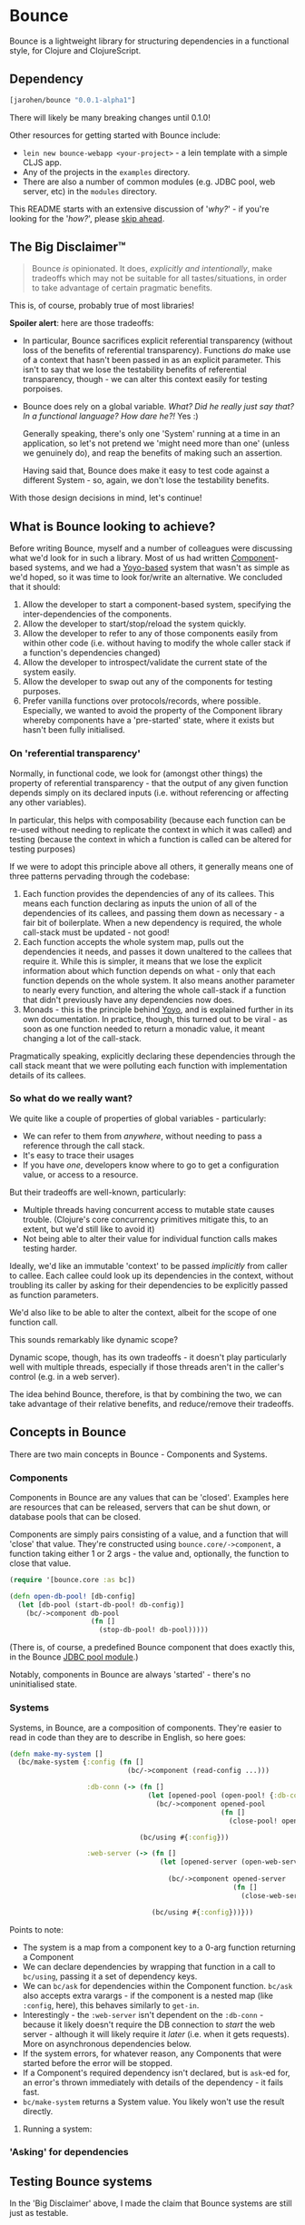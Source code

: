 * Bounce

Bounce is a lightweight library for structuring dependencies in a
functional style, for Clojure and ClojureScript.

** Dependency
#+BEGIN_SRC clojure
  [jarohen/bounce "0.0.1-alpha1"]
#+END_SRC

There will likely be many breaking changes until 0.1.0!

Other resources for getting started with Bounce include:

- ~lein new bounce-webapp <your-project>~ - a lein template with a
  simple CLJS app.
- Any of the projects in the =examples= directory.
- There are also a number of common modules (e.g. JDBC pool, web
  server, etc) in the =modules= directory.

This README starts with an extensive discussion of '/why?/' - if
you're looking for the '/how?/', please [[#concepts-in-bounce][skip ahead]].

** The Big Disclaimer™

#+BEGIN_QUOTE
Bounce /is/ opinionated. It does, /explicitly and intentionally/,
make tradeoffs which may not be suitable for all tastes/situations, in
order to take advantage of certain pragmatic benefits.
#+END_QUOTE

This is, of course, probably true of most libraries!

*Spoiler alert*: here are those tradeoffs:

- In particular, Bounce sacrifices explicit referential transparency
  (without loss of the benefits of referential
  transparency). Functions /do/ make use of a context that hasn't been
  passed in as an explicit parameter. This isn't to say that we lose
  the testability benefits of referential transparency, though - we
  can alter this context easily for testing porpoises.
- Bounce does rely on a global variable. /What? Did he really just say
  that? In a functional language? How dare he?!/ Yes :)

  Generally speaking, there's only one 'System' running at a time in
  an application, so let's not pretend we 'might need more than one'
  (unless we genuinely do), and reap the benefits of making such an
  assertion.

  Having said that, Bounce does make it easy to test code against a
  different System - so, again, we don't lose the testability
  benefits.

With those design decisions in mind, let's continue!

** What is Bounce looking to achieve?

Before writing Bounce, myself and a number of colleagues were
discussing what we'd look for in such a library. Most of us had
written [[https://github.com/stuartsierra/component][Component]]-based systems, and we had a [[https://github.com/jarohen/yoyo][Yoyo-based]] system that
wasn't as simple as we'd hoped, so it was time to look for/write an
alternative. We concluded that it should:

1. Allow the developer to start a component-based system, specifying the
   inter-dependencies of the components.
2. Allow the developer to start/stop/reload the system quickly.
3. Allow the developer to refer to any of those components easily from
   within other code (i.e. without having to modify the whole caller
   stack if a function's dependencies changed)
4. Allow the developer to introspect/validate the current state of the
   system easily.
5. Allow the developer to swap out any of the components for testing
   purposes.
6. Prefer vanilla functions over protocols/records, where
   possible. Especially, we wanted to avoid the property of the
   Component library whereby components have a 'pre-started' state,
   where it exists but hasn't been fully initialised.

*** On 'referential transparency'

Normally, in functional code, we look for (amongst other things) the
property of referential transparency - that the output of any given
function depends simply on its declared inputs (i.e. without
referencing or affecting any other variables).

In particular, this helps with composability (because each function
can be re-used without needing to replicate the context in which it
was called) and testing (because the context in which a function is
called can be altered for testing purposes)

If we were to adopt this principle above all others, it generally
means one of three patterns pervading through the codebase:

1. Each function provides the dependencies of any of its callees. This
   means each function declaring as inputs the union of all of the
   dependencies of its callees, and passing them down as necessary - a
   fair bit of boilerplate. When a new dependency is required, the
   whole call-stack must be updated - not good!
2. Each function accepts the whole system map, pulls out the
   dependencies it needs, and passes it down unaltered to the callees
   that require it. While this is simpler, it means that we lose the
   explicit information about which function depends on what - only
   that each function depends on the whole system. It also means
   another parameter to nearly every function, and altering the whole
   call-stack if a function that didn't previously have any
   dependencies now does.
3. Monads - this is the principle behind [[https://github.com/jarohen/yoyo][Yoyo]], and is explained
   further in its own documentation. In practice, though, this turned
   out to be viral - as soon as one function needed to return a
   monadic value, it meant changing a lot of the call-stack.

Pragmatically speaking, explicitly declaring these dependencies
through the call stack meant that we were polluting each function with
implementation details of its callees.

*** So what do we really want?

We quite like a couple of properties of global variables -
particularly:

- We can refer to them from /anywhere/, without needing to pass a
  reference through the call stack.
- It's easy to trace their usages
- If you have /one/, developers know where to go to get a
  configuration value, or access to a resource.

But their tradeoffs are well-known, particularly:

- Multiple threads having concurrent access to mutable state causes
  trouble. (Clojure's core concurrency primitives mitigate this, to an
  extent, but we'd still like to avoid it)
- Not being able to alter their value for individual function calls
  makes testing harder.

Ideally, we'd like an immutable 'context' to be passed /implicitly/
from caller to callee. Each callee could look up its dependencies in
the context, without troubling its caller by asking for their
dependencies to be explicitly passed as function parameters.

We'd also like to be able to alter the context, albeit for the scope
of one function call.

This sounds remarkably like dynamic scope?

Dynamic scope, though, has its own tradeoffs - it doesn't play
particularly well with multiple threads, especially if those threads
aren't in the caller's control (e.g. in a web server).


The idea behind Bounce, therefore, is that by combining the two, we
can take advantage of their relative benefits, and reduce/remove their
tradeoffs.

** Concepts in Bounce

There are two main concepts in Bounce - Components and Systems.

*** Components

Components in Bounce are any values that can be 'closed'. Examples
here are resources that can be released, servers that can be shut
down, or database pools that can be closed.

Components are simply pairs consisting of a value, and a function that
will 'close' that value. They're constructed using
~bounce.core/->component~, a function taking either 1 or 2 args - the
value and, optionally, the function to close that value.

#+BEGIN_SRC clojure
  (require '[bounce.core :as bc])

  (defn open-db-pool! [db-config]
    (let [db-pool (start-db-pool! db-config)]
      (bc/->component db-pool
                      (fn []
                        (stop-db-pool! db-pool)))))
#+END_SRC

(There is, of course, a predefined Bounce component that does exactly
this, in the Bounce [[https://github.com/jarohen/bounce/tree/master/modules/jdbc-pool][JDBC pool module]].)

Notably, components in Bounce are always 'started' - there's no
uninitialised state.

*** Systems

Systems, in Bounce, are a composition of components. They're easier to
read in code than they are to describe in English, so here goes:

#+BEGIN_SRC clojure
  (defn make-my-system []
    (bc/make-system {:config (fn []
                               (bc/->component (read-config ...)))

                     :db-conn (-> (fn []
                                    (let [opened-pool (open-pool! {:db-config (bc/ask :config :db)})]
                                      (bc/->component opened-pool
                                                      (fn []
                                                        (close-pool! opened-pool)))))

                                  (bc/using #{:config}))

                     :web-server (-> (fn []
                                       (let [opened-server (open-web-server! {:handler (make-handler)
                                                                              :port (bc/ask :config :web-server :port)})]
                                         (bc/->component opened-server
                                                         (fn []
                                                           (close-web-server! opened-server)))))

                                     (bc/using #{:config}))}))
#+END_SRC

Points to note:
- The system is a map from a component key to a 0-arg function
  returning a Component
- We can declare dependencies by wrapping that function in a call to
  ~bc/using~, passing it a set of dependency keys.
- We can ~bc/ask~ for dependencies within the Component
  function. ~bc/ask~ also accepts extra varargs - if the component is
  a nested map (like ~:config~, here), this behaves similarly to
  ~get-in~.
- Interestingly - the ~:web-server~ isn't dependent on the
  ~:db-conn~ - because it likely doesn't require the DB connection to
  /start/ the web server - although it will likely require it /later/
  (i.e. when it gets requests). More on asynchronous dependencies
  below.
- If the system errors, for whatever reason, any Components that were
  started before the error will be stopped.
- If a Component's required dependency isn't declared, but is ~ask~-ed
  for, an error's thrown immediately with details of the dependency -
  it fails fast.
- ~bc/make-system~ returns a System value. You likely won't use the
  result directly.

**** Running a system:



*** 'Asking' for dependencies

** Testing Bounce systems

In the 'Big Disclaimer' above, I made the claim that Bounce systems
are still just as testable.

First, I never underestimate how useful it is to run ad-hoc forms at
the REPL - in fact, this is a large proportion of my coding time (when
I'm not writing READMEs, at least). Bounce makes this easy!

- ~(bounce.core/snapshot)~ gives you the current state of the system
  (particularly useful when you're in a CLJS REPL, looking at the
  state of your webapp)
- ~(bounce.core/ask :component-key)~ gives you the value of a
  component within the system. You knew that, of course, from
  earlier - but here's a reminder that it's useful at the REPL, too.
- ~(your-function args...)~ - because there's no 'context' parameter,
  you can 'just' run your functions as intended, without worrying
  about cobbling together a context map. (Make sure you've got a
  running system, though!)

Bounce, though, also provides a number of utilities that make testing
easier:

#+BEGIN_SRC clojure
    (require '[bounce.core :as bc]
             '[clojure.test :as t])

    ;; an sample component that we'll use throughout these examples

    (defn open-foo-component [opts]
      (let [started-component (start-me! opts)]
        (bc/->component started-component
                        (fn []
                          (stop-me! started-component)))))

    ;; a sample main application system map - we'll adapt this (for testing) later

    (defn make-system-map []
      ;; your main application system map
      {:config ...
       :db-conn ...
       :queue-processor ...
       :web-server ...
       :foo-component (fn []
                        (open-foo-component))})




    ;; 'with-component' is a good way to test individual components,
    ;; ensuring they're stopped when you're done.

    (bc/with-component (open-foo-component ...)
      (fn [component-value]
        ;; test me!
        ))


    ;; don't forget about 'with-system'! this is particularly useful for
    ;; testing:

    (bc/with-system (bc/make-system {:db-conn (fn []
                                                (let [mock-conn (open-mock-conn! ...)]
                                                  (bc/->component mock-conn
                                                                  (fn []
                                                                    (close-mock-conn! mock-conn)))))
                                     ...})
      (fn []
        (let [foo-user-id 123]
          (t/is (= :expected-mock-result
                   (get-user-from-db foo-user-id))))))

    ;; you can also pass a map of values, if you don't want any of them to be closed:

    (bc/with-system {:config {:a 1, :b 2}
                     :mock-something (reify MyProtocol
                                       ...)}
      (fn []
        (let [foo-user-id 123]
          (t/is (= :expected-mock-result
                   (get-user-from-db foo-user-id))))))


    ;; sometimes, you want to mostly use the current system, with a minor
    ;; alteration - here's 'with-varied-system':

    (bc/with-varied-system #(assoc % :mock-something (reify MyProtocol
                                                       ...))
      (fn []
        ;; test me!
        ))


    ;; even 'make-system' can be called with an optional ':targets'
    ;; option, to run a subset of your main system:

    (bc/with-system (bc/make-system (make-system-map) {:targets #{:config :db-conn}})
      (fn []
        ;; test code which only needs :config and :db-conn here - no need
        ;; to start the web-server/queue-processor, etc
        ))


    ;; you can adapt a component function within a system-map, using
    ;; 'fmap-component-fn' - this allows you to alter/use/wrap the
    ;; component value before it's put into the system map:

    (bc/with-system (bc/make-system (-> (make-system-map)
                                        (update :foo-component fmap-component-fn (fn [started-foo-component]
                                                                                   (-> started-foo-component
                                                                                       (wrap-foo ...)))))
                                    {:targets #{:foo-component}})
      (fn []
        (bc/ask :foo-component) ;; => now returns the wrapped value
        ))
#+END_SRC

** Thanks!

A big thanks to everyone who's contributed to the development of
Bounce so far. Individual contributions are detailed in the Changelog,
but particular thanks go to:

- The team at Social Superstore - for the numerous design discussions
  which led to Bounce. Cheers [[https://github.com/danielneal][Daniel]], [[https://github.com/actionshrimp][Dave]], [[https://github.com/kgxsz][Keigo]], [[https://github.com/cichli][Mikey]], [[https://github.com/bronsa][Nicola]] and
  [[https://github.com/lorddoig][Sean]]!

** Feedback? Want to contribute?

Yes please! Please submit issues/PRs in the usual Github way. I'm also
contactable through Twitter, or email.

If you do want to contribute a larger feature, that's great - but
please let's discuss it before you spend a lot of time implementing
it. If nothing else, I'll likely have thoughts, design ideas, or
helpful pointers :)

** LICENCE

Copyright © 2015 James Henderson

Bounce, and all modules within this repo, are distributed under the
Eclipse Public License - either version 1.0 or (at your option) any
later version.
